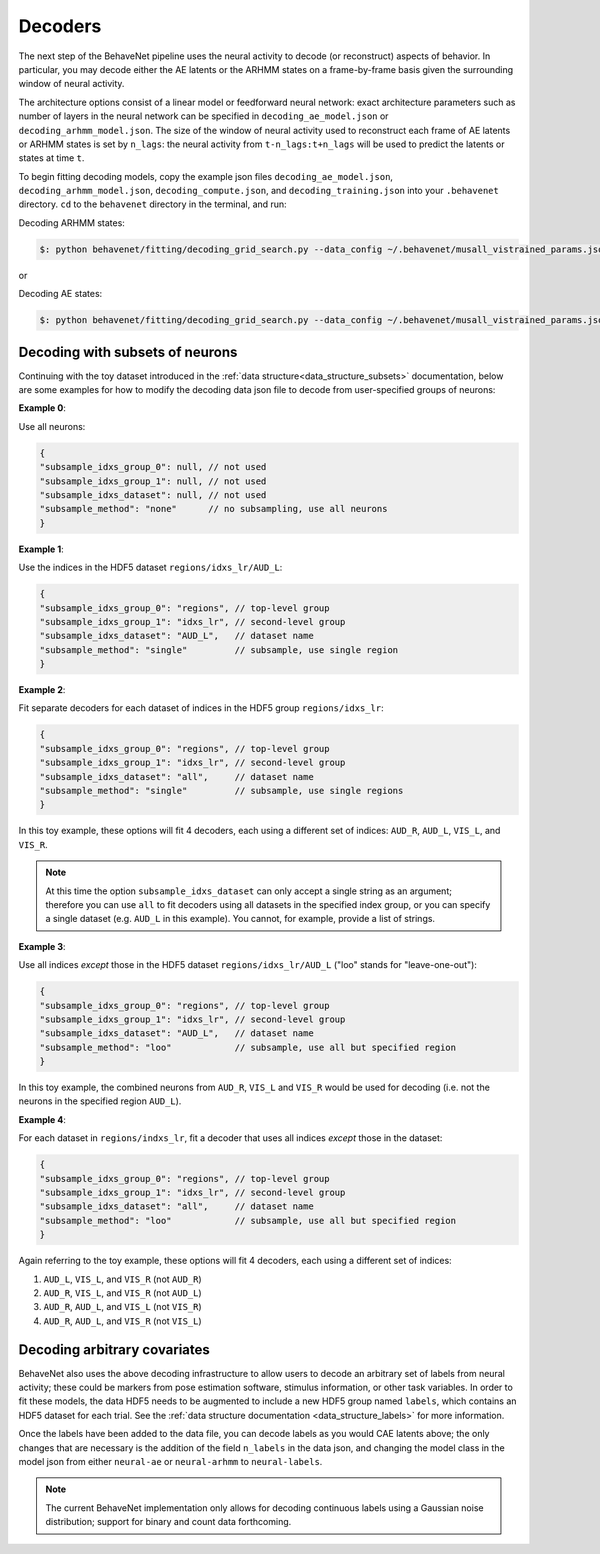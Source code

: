 Decoders
========

The next step of the BehaveNet pipeline uses the neural activity to decode (or reconstruct) aspects
of behavior. In particular, you may decode either the AE latents or the ARHMM states on a
frame-by-frame basis given the surrounding window of neural activity.

The architecture options consist of a linear model or feedforward neural network: exact
architecture parameters such as number of layers in the neural network can be specified in
``decoding_ae_model.json`` or ``decoding_arhmm_model.json``. The size of the window of neural
activity used to reconstruct each frame of AE latents or ARHMM states is set by ``n_lags``: the
neural activity from ``t-n_lags:t+n_lags`` will be used to predict the latents or states at time
``t``.

To begin fitting decoding models, copy the example json files ``decoding_ae_model.json``,
``decoding_arhmm_model.json``, ``decoding_compute.json``, and ``decoding_training.json`` into your
``.behavenet`` directory. ``cd`` to the ``behavenet`` directory in the terminal, and run:

Decoding ARHMM states:

.. code-block:: console

    $: python behavenet/fitting/decoding_grid_search.py --data_config ~/.behavenet/musall_vistrained_params.json --model_config ~/.behavenet/decoding_arhmm_model.json --training_config ~/.behavenet/decoding_training.json --compute_config ~/.behavenet/decoding_compute.json
    
or

Decoding AE states:

.. code-block:: console

    $: python behavenet/fitting/decoding_grid_search.py --data_config ~/.behavenet/musall_vistrained_params.json --model_config ~/.behavenet/decoding_ae_model.json --training_config ~/.behavenet/decoding_training.json --compute_config ~/.behavenet/decoding_compute.json


.. _decoding_with_subsets:

Decoding with subsets of neurons
--------------------------------

Continuing with the toy dataset introduced in the :ref:`data structure<data_structure_subsets>`
documentation, below are some examples for how to modify the decoding data json file to decode from
user-specified groups of neurons:

**Example 0**: 

Use all neurons:

.. code-block:: javascript

    {
    "subsample_idxs_group_0": null, // not used
    "subsample_idxs_group_1": null, // not used
    "subsample_idxs_dataset": null, // not used
    "subsample_method": "none"      // no subsampling, use all neurons
    }

**Example 1**: 

Use the indices in the HDF5 dataset ``regions/idxs_lr/AUD_L``:

.. code-block:: javascript

    {
    "subsample_idxs_group_0": "regions", // top-level group 
    "subsample_idxs_group_1": "idxs_lr", // second-level group
    "subsample_idxs_dataset": "AUD_L",   // dataset name
    "subsample_method": "single"         // subsample, use single region
    }

**Example 2**: 

Fit separate decoders for each dataset of indices in the HDF5 group ``regions/idxs_lr``:

.. code-block:: javascript

    {
    "subsample_idxs_group_0": "regions", // top-level group
    "subsample_idxs_group_1": "idxs_lr", // second-level group
    "subsample_idxs_dataset": "all",     // dataset name
    "subsample_method": "single"         // subsample, use single regions
    }

In this toy example, these options will fit 4 decoders, each using a different set of indices:
``AUD_R``, ``AUD_L``, ``VIS_L``, and ``VIS_R``.

.. note::
    
    At this time the option ``subsample_idxs_dataset`` can only accept a single string as an
    argument; therefore you can use ``all`` to fit decoders using all datasets in the specified
    index group, or you can specify a single dataset (e.g. ``AUD_L`` in this example). You cannot,
    for example, provide a list of strings.

**Example 3**: 

Use all indices *except* those in the HDF5 dataset ``regions/idxs_lr/AUD_L`` ("loo" stands for
"leave-one-out"):

.. code-block:: javascript

    {
    "subsample_idxs_group_0": "regions", // top-level group
    "subsample_idxs_group_1": "idxs_lr", // second-level group
    "subsample_idxs_dataset": "AUD_L",   // dataset name
    "subsample_method": "loo"            // subsample, use all but specified region
    }

In this toy example, the combined neurons from ``AUD_R``, ``VIS_L`` and ``VIS_R`` would be used for
decoding (i.e. not the neurons in the specified region ``AUD_L``).

**Example 4**:

For each dataset in ``regions/indxs_lr``, fit a decoder that uses all indices *except* those in the
dataset:

.. code-block:: javascript

    {
    "subsample_idxs_group_0": "regions", // top-level group
    "subsample_idxs_group_1": "idxs_lr", // second-level group
    "subsample_idxs_dataset": "all",     // dataset name
    "subsample_method": "loo"            // subsample, use all but specified region
    }

Again referring to the toy example, these options will fit 4 decoders, each using a different set
of indices:

1. ``AUD_L``, ``VIS_L``, and ``VIS_R`` (not ``AUD_R``)
2. ``AUD_R``, ``VIS_L``, and ``VIS_R`` (not ``AUD_L``)
3. ``AUD_R``, ``AUD_L``, and ``VIS_L`` (not ``VIS_R``)
4. ``AUD_R``, ``AUD_L``, and ``VIS_R`` (not ``VIS_L``)


.. _decoding_labels:

Decoding arbitrary covariates
-----------------------------
BehaveNet also uses the above decoding infrastructure to allow users to decode an arbitrary set of
labels from neural activity; these could be markers from pose estimation software, stimulus
information, or other task variables. In order to fit these models, the data HDF5 needs to be
augmented to include a new HDF5 group named ``labels``, which contains an HDF5 dataset for each
trial. See the :ref:`data structure documentation <data_structure_labels>` for more information.

Once the labels have been added to the data file, you can decode labels as you would CAE latents
above; the only changes that are necessary is the addition of the field ``n_labels`` in the data
json, and changing the model class in the model json from either ``neural-ae`` or ``neural-arhmm``
to ``neural-labels``.

.. note::

    The current BehaveNet implementation only allows for decoding continuous labels using a
    Gaussian noise distribution; support for binary and count data forthcoming.

